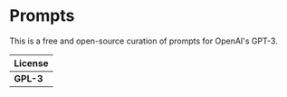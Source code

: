 * Prompts

This is a free and open-source curation of prompts for OpenAI's GPT-3.

| License |
|---------|
| *GPL-3* |